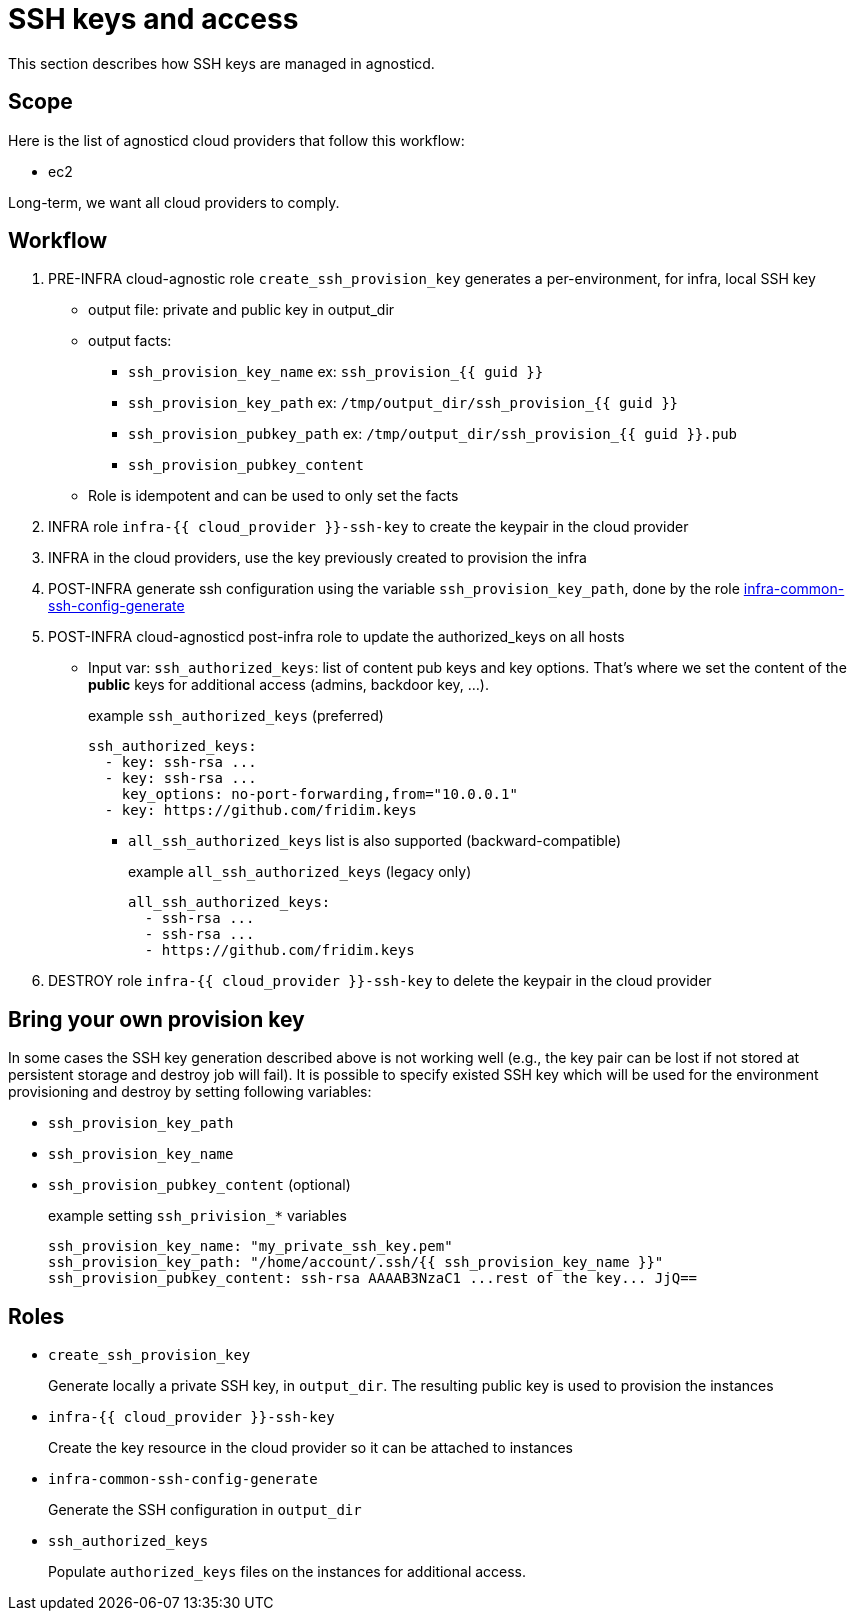 = SSH keys and access =

This section describes how SSH keys are managed in agnosticd.

== Scope ==

Here is the list of agnosticd cloud providers that follow this workflow:

* ec2

Long-term, we want all cloud providers to comply.

== Workflow ==

. PRE-INFRA cloud-agnostic role `create_ssh_provision_key` generates a per-environment, for infra, local SSH key
** output file: private and public key in output_dir
** output facts:
*** `ssh_provision_key_name`        ex: `ssh_provision_{{ guid }}`
*** `ssh_provision_key_path`        ex: `/tmp/output_dir/ssh_provision_{{ guid }}`
*** `ssh_provision_pubkey_path`     ex: `/tmp/output_dir/ssh_provision_{{ guid }}.pub`
*** `ssh_provision_pubkey_content`
** Role is idempotent and can be used to only set the facts
. INFRA role `infra-{{ cloud_provider }}-ssh-key` to create the keypair in the cloud provider
. INFRA in the cloud providers, use the key previously created to provision the infra
. POST-INFRA generate ssh configuration using the variable `ssh_provision_key_path`, done by the role link:https://github.com/redhat-cop/agnosticd/blob/development/ansible/roles-infra/infra-common-ssh-config-generate[infra-common-ssh-config-generate]
. POST-INFRA cloud-agnosticd post-infra role to update the authorized_keys on all hosts
** Input var:  `ssh_authorized_keys`: list of content pub keys and key options. That's where we set the content of the *public* keys for additional access (admins, backdoor key, ...).
+
[source,yaml]
.example `ssh_authorized_keys` (preferred)
----
ssh_authorized_keys:
  - key: ssh-rsa ...
  - key: ssh-rsa ...
    key_options: no-port-forwarding,from="10.0.0.1"
  - key: https://github.com/fridim.keys
----
*** `all_ssh_authorized_keys` list is also supported (backward-compatible)
+
[source,yaml]
.example `all_ssh_authorized_keys`  (legacy only)
----
all_ssh_authorized_keys:
  - ssh-rsa ...
  - ssh-rsa ...
  - https://github.com/fridim.keys
----
. DESTROY role `infra-{{ cloud_provider }}-ssh-key` to delete the keypair in the cloud provider

== Bring your own provision key ==
In some cases the SSH key generation described above is not working well (e.g., the key pair can be lost if not stored at persistent storage and destroy job will fail).
It is possible to specify existed SSH key which will be used for the environment provisioning and destroy by setting following variables:

* `ssh_provision_key_path`
* `ssh_provision_key_name`
* `ssh_provision_pubkey_content` (optional)
+
[source,yaml]
.example setting `ssh_privision_*` variables
----
ssh_provision_key_name: "my_private_ssh_key.pem"
ssh_provision_key_path: "/home/account/.ssh/{{ ssh_provision_key_name }}"
ssh_provision_pubkey_content: ssh-rsa AAAAB3NzaC1 ...rest of the key... JjQ==
----

== Roles ==

* `create_ssh_provision_key`
+
Generate locally a private SSH key, in `output_dir`. The resulting public key is used to provision the instances
* `infra-{{ cloud_provider }}-ssh-key`
+
Create the key resource in the cloud provider so it can be attached to instances
* `infra-common-ssh-config-generate`
+
Generate the SSH configuration in `output_dir`
* `ssh_authorized_keys`
+
Populate `authorized_keys` files on the instances for additional access.
